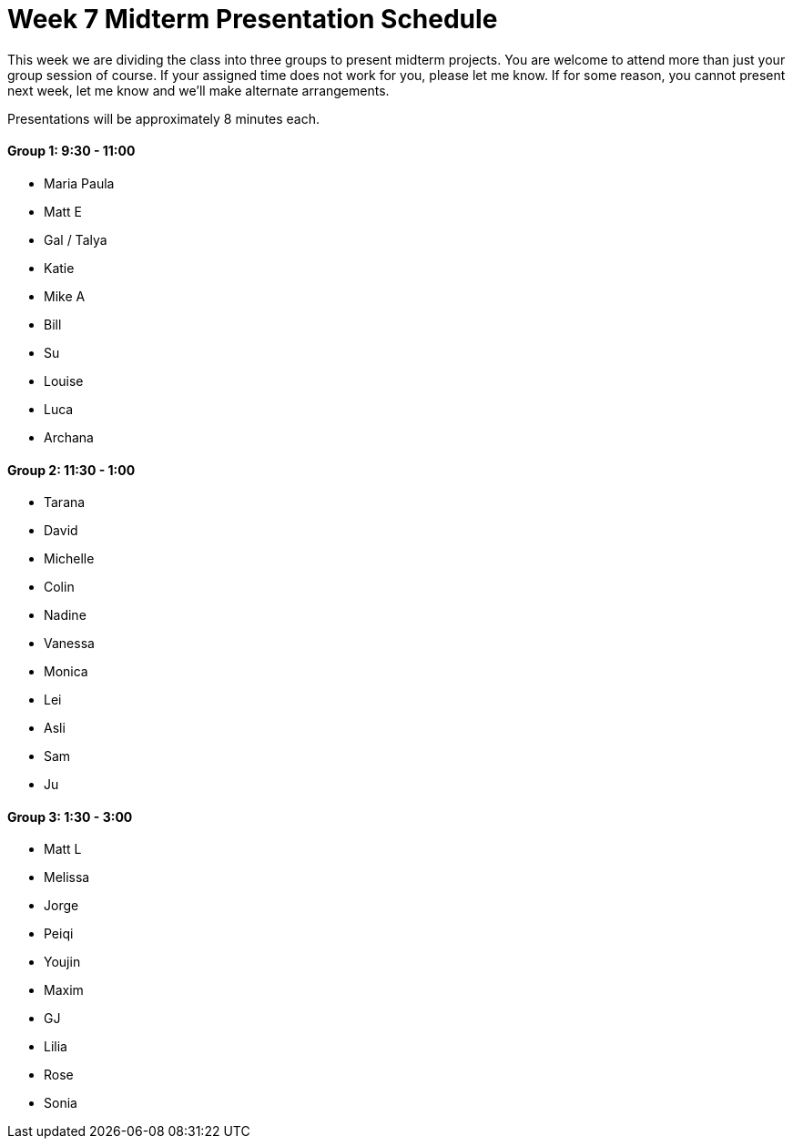 [[week7]]
[preface]
= Week 7 Midterm Presentation Schedule

This week we are dividing the class into three groups to present midterm projects.  You are welcome to attend more than just your group session of course.  If your assigned time does not work for you, please let me know.  If for some reason, you cannot present next week, let me know and we'll make alternate arrangements.

Presentations will be approximately 8 minutes each.

==== Group 1: 9:30 - 11:00
* Maria Paula
* Matt E
* Gal / Talya
* Katie
* Mike A
* Bill
* Su
* Louise
* Luca 
* Archana

==== Group 2: 11:30 - 1:00
* Tarana
* David
* Michelle
* Colin
* Nadine
* Vanessa
* Monica
* Lei
* Asli
* Sam
* Ju

==== Group 3: 1:30 - 3:00
* Matt L
* Melissa
* Jorge
* Peiqi
* Youjin
* Maxim
* GJ
* Lilia
* Rose
* Sonia